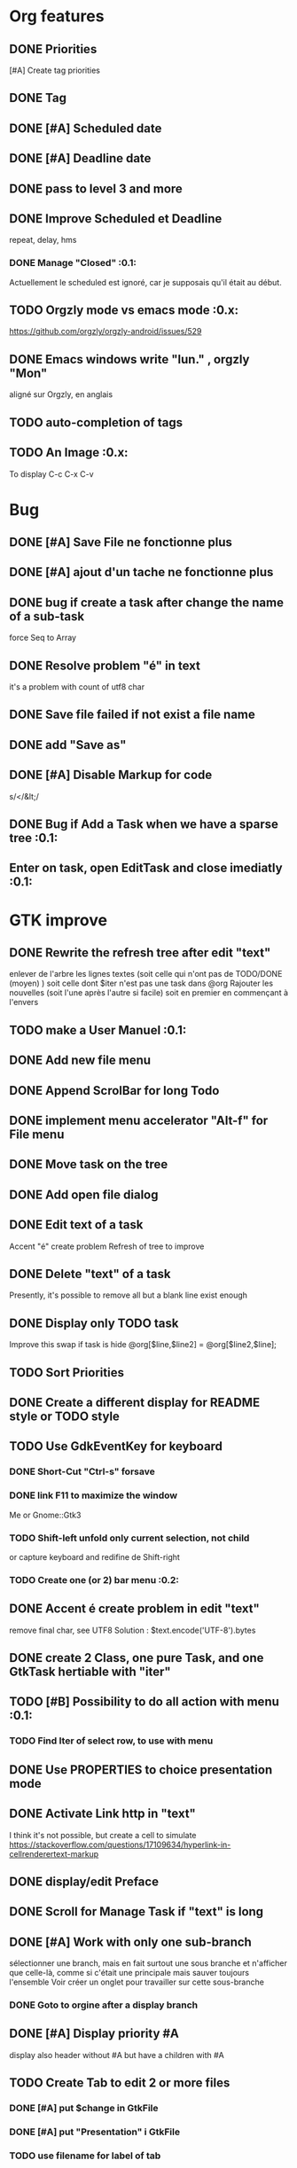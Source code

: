 * Org features
** DONE Priorities
CLOSED: [2020-04-26 dim  09:02]
[#A] Create tag priorities
** DONE Tag
CLOSED: [2020-04-27 lun  19:31]
** DONE [#A] Scheduled date
CLOSED: [2020-05-15 Fri 17:59]
** DONE [#A] Deadline date
CLOSED: [2020-05-15 Fri 17:59]
** DONE pass to level 3 and more
CLOSED: [2020-05-03 dim  07:51]
** DONE Improve Scheduled et Deadline
CLOSED: [2020-11-06 Fri 07:57]
repeat, delay, hms
*** DONE Manage "Closed"                                               :0.1:
CLOSED: [2020-10-24 Sat 13:47] SCHEDULED: <2020-05-09 Sat>
Actuellement le scheduled est ignoré, car je supposais qu'il était au début.
** TODO Orgzly mode vs emacs mode                                      :0.x:
https://github.com/orgzly/orgzly-android/issues/529
** DONE Emacs windows write "lun." , orgzly "Mon"
CLOSED: [2020-05-28 Thu 07:51]
aligné sur Orgzly, en anglais
** TODO auto-completion of tags
** TODO An Image                                                       :0.x:
To display C-c C-x C-v
[[./img/test.png]] 
* Bug
** DONE [#A] Save File ne fonctionne plus
CLOSED: [2020-08-02 Son 11:20]
** DONE [#A] ajout d'un tache ne fonctionne plus
CLOSED: [2020-08-02 Son 08:02]
** DONE bug if create a task after change the name of a sub-task
   force Seq to Array
** DONE Resolve problem "é" in text
CLOSED: [2020-04-25 sam  19:00]
it's a problem with count of utf8 char
** DONE Save file failed if not exist a file name
CLOSED: [2020-05-10 dim  09:02]
** DONE add "Save as"
CLOSED: [2020-05-10 dim  09:02]
** DONE [#A] Disable Markup for code
CLOSED: [2020-05-12 mar  07:42]
s/</&lt;/
** DONE Bug if Add a Task when we have a sparse tree                   :0.1:
CLOSED: [2020-11-06 Fri 09:58]
** Enter on task, open EditTask and close imediatly                    :0.1:
* GTK improve
** DONE Rewrite the refresh tree after edit "text"
enlever de l'arbre les lignes textes
(soit celle qui n'ont pas de TODO/DONE (moyen) )
soit celle dont $iter n'est pas une task dans @org
Rajouter les nouvelles 
(soit l'une après l'autre si facile)
soit en premier en commençant à l'envers
** TODO make a User Manuel                                             :0.1:
** DONE Add new file menu
CLOSED: [2020-05-05 mar  07:24]
** DONE Append ScrolBar for long Todo
** DONE implement menu accelerator "Alt-f" for File menu
** DONE Move task on the tree
** DONE Add open file dialog
** DONE Edit text of a task
Accent "é" create problem
Refresh of tree to improve
** DONE Delete "text" of a task
CLOSED: [2020-06-23 Tue 07:50]
Presently, it's possible to remove all but a blank line exist enough
** DONE Display only TODO task
CLOSED: [2020-04-25 sam  08:02]
Improve this swap if task is hide
@org[$line,$line2] = @org[$line2,$line];
** TODO Sort Priorities
** DONE Create a different display for README style or TODO style
** TODO Use GdkEventKey for keyboard
*** DONE Short-Cut  "Ctrl-s" forsave
CLOSED: [2020-10-05 Mon 07:13]
*** DONE link F11 to maximize the window
CLOSED: [2020-11-06 Fri 07:57]
Me or Gnome::Gtk3
*** TODO Shift-left unfold only current selection, not child
or capture keyboard and redifine de Shift-right
*** TODO Create one (or 2) bar menu                                    :0.2:
** DONE Accent é create problem in edit "text"
CLOSED: [2020-04-19 dim  11:00]
remove final char, see UTF8
Solution : $text.encode('UTF-8').bytes
** DONE create 2 Class, one pure Task, and one GtkTask hertiable with "iter"
CLOSED: [2020-05-02 sam  11:06]
** TODO [#B] Possibility to do all action with menu                    :0.1:
*** TODO Find Iter of select row, to use with menu
** DONE Use PROPERTIES to choice presentation mode
CLOSED: [2020-04-25 sam  12:33]
#+PROPERTY: var  foo=1
** DONE Activate Link http in "text"
CLOSED: [2020-06-01 Mon 08:06]
I think it's not possible, 
but create a cell to simulate
https://stackoverflow.com/questions/17109634/hyperlink-in-cellrenderertext-markup
** DONE display/edit Preface
CLOSED: [2020-07-15 Wen 10:16]
** DONE Scroll for Manage Task if "text" is long
CLOSED: [2020-06-23 Tue 18:55]
** DONE [#A] Work with only one sub-branch
CLOSED: [2020-05-09 sam  07:33]
sélectionner une branch, mais en fait surtout une sous branche
et n'afficher que celle-là, comme si c'était une principale
mais sauver toujours l'ensemble
Voir créer un onglet pour travailler sur cette sous-branche
*** DONE Goto to orgine after a display branch
CLOSED: [2020-05-09 sam  07:33]
** DONE [#A] Display priority #A
CLOSED: [2020-05-05 mar  07:16]
display also header without #A but have a children with #A
** TODO Create Tab to edit 2 or more files
*** DONE [#A] put $change in GtkFile
CLOSED: [2020-06-14 Son 09:21]
*** DONE [#A] put "Presentation" i GtkFile
CLOSED: [2020-07-12 Son 10:46]
*** TODO use filename for label of tab
*** TODO Improve Menu
open in new tab
close tab
close all tab
*** DONE [#A] File/Quit loop on tab
CLOSED: [2020-06-14 Son 09:21]
** TODO Separte, momentarily, a file in multiple tabs
** DONE Display Priority #A/B # A/B/C with or not no priority
CLOSED: [2020-06-27 Sat 11:35]
** TODO Griser les menus non-utilisables
Top of treesi déjà au Top, save si déja sauvé,...
** DONE For Open and Save as, remove Ok button
CLOSED: [2020-05-14 jeu  07:10]
*** TODO or manage return ?
** TODO Griser les boutons non-utilisables
<, ^, v,..
** DONE Add Cancel when warning for save file                          :0.1:
CLOSED: [2020-10-24 Sat 11:24]
** DONE [#A] When display only #A, unfold all
CLOSED: [2020-06-27 Sat 09:42]
Réflechir à comment afficherles arbres claisemés
** TODO Improve link in text
lancer si on click sur le lien et non sur la tache
(iter ne sera alors plus quepour les headers mais aussi pour les textes, verifier si ça pose problème
si plusieurs liens, ouvir une dialog box ?
** TODO Refactoring new file with GtkFile = .new
** DONE [#A] Fold All
CLOSED: [2020-06-27 Sat 09:17]
Option/fold all
** DONE [#A] When Add-sub task unflod task, not sub-task
CLOSED: [2020-06-27 Sat 09:31]
** DONE Edit Properties
CLOSED: [2020-11-06 Fri 07:57]
** DONE Add Brother task
CLOSED: [2020-11-06 Fri 07:57]
** DONE [#A] Bug if view #A, and #A in DONE task                       :0.1:
CLOSED: [2020-11-07 Sat 09:07]
xx TODO Create Tab to edit 2 or more files
xxx DONE [#A] put $change in GtkFile
** DONE [#A] Display message (saved file,...) when use shortcut
CLOSED: [2020-11-06 Fri 07:57]
** DONE Put shortcut on right of menu entries                          :0.1:
CLOSED: [2020-10-10 Sat 13:53]
** TODO Indentation des tag
*** DONE to display (add column to tree ?)
CLOSED: [2020-11-08 Son 16:56]
*** TODO When save. Parameter as Orgzly or Emacs
** DONE Move "Add sub-task" to menu "Edit"                             :0.1:
CLOSED: [2020-10-23 Fri 07:45]
créer une tache sans iter et la faire manager par method tv
 en fait, extraire de tv button la partie sans iter
** TODO Edit task in mode text                                         :0.x:
Possibility to edit a task (ot child) in a text editor
** DONE Tag : Have a second column to display "Tags"
CLOSED: [2020-11-06 Fri 17:24]
** TODO Align shortcut of menu to right
** TODO Better manage Shift-^
Work to change prioritiy, but change
also the highlighted line.
2 Solution
- désactivated in GTK this comportement
- repositionned the higlighted on the task
** TODO Sparse Tree
Create an other mode of sprase tree
As Emac, hide branch
(and note reconstruct)
Necessary to have Gtk.TreeModelFilter

** TODO Change size of char
** DONE si enter dans Edit Header, active OK                           :0.1:
CLOSED: [2020-11-28 Sat 12:59]
** DONE si enter dans Find, active OK                                  :0.1:
CLOSED: [2020-11-28 Sat 09:46]
** TODO Tab dans Texte fait passer le focus à OK
** TODO Use clipboard
https://python-gtk-3-tutorial.readthedocs.io/en/latest/clipboard.html
** TODO Ctrl-enter in text send OK to dialog and save and close        :0.1:
** TODO Enter in tag edit send OK                                      :0.1:
** TODO Bug when display text after moifiy                             :0.1:
inverse line
* raku improve
** DONE create Class Task
CLOSED: [2020-04-21 mar  18:35]
** DONE Create Class Orgmode
CLOSED: [2020-04-21 mar  19:29]
** DONE create a task.pm
CLOSED: [2020-08-09 Son 09:23]
** DONE TODO -&gt; DONE add line with date
** DONE Read filename on the command line
** DONE DONE to TODO, remove date but exist a blank line if no text
CLOSED: [2020-06-23 Tue 07:50]
Utiliser update text, 
en mettant la nouvelle chaine en premier
** DONE read/write preface
CLOSED: [2020-04-19 dim  16:45]
** DONE Remove @org and create a primary Task
CLOSED: [2020-05-02 sam  09:44]
** DONE Move doesn't work in mode No-done.
CLOSED: [2020-05-03 dim  17:08]
** DONE Read todo of a file
CLOSED: [2020-06-20 Sat 13:40]
*** DONE Populate a special task with TODO of a file
CLOSED: [2020-05-06 mer  08:09]
Search in a file .raku linewith # TODO
And append this TODO to the task.
*** DONE [#B] DONE automatically special task # TODO is remove of the file
CLOSED: [2020-06-20 Sat 13:40]
Load all todo from file
Readl all TODO from org, if find in list, remove (line may be change)
if not find Ask question Delete, DONE
Append All Todo
** TODO [#C] When move (on no-done mod), improve switch
if 
 * 1
 * DONE 2
 * 3
and up 3, whe are
 * 3
 * DONE 2
 * 1
better is
 * 3
 * 1
 * DONE
No switch 1 et 3, but insert 3 before 1
** TODO Export in html (and others)
** DONE Create cut/paste
CLOSED: [2020-11-08 Son 09:55]
** TODO Create Copy and multi-Paste
** DONE Warning if Save as on an existent file                         :0.1:
CLOSED: [2020-10-24 Sat 11:24]
** TODO Create Undo/Redo
https://en.m.wikipedia.org/wiki/Undo
** DONE [#A] Warning save diseable for demo.org
CLOSED: [2020-05-12 mar  17:42]
** DONE compare .bak and original file, and create alert is different
CLOSED: [2020-05-18 Mon 07:20]
** DONE Properties are not ordonned, read and write differt but it's the same. Alert is not utile
CLOSED: [2020-05-23 Sat 09:10]
Use Array, not Hash
** TODO Add white line as Orgzly
** DONE Create a GtkFile.pm
CLOSED: [2020-10-08 Thu 08:06]
** DONE rewriting inspect (2 files)                                    :0.1:
CLOSED: [2020-11-06 Fri 12:06]
** TODO Create a auto-save
** TODO Inspect : return string, no say
** TODO Not display year is current year
SCHEDULED: <2020-11-07 Sat>
** DONE Find : Create a spase tree
CLOSED: [2020-11-07 Sat 09:48]
in finding in header and text
** TODO Display in local language
French : sam 7 nov
** TODO Improve "find"
with regex, case insensitive
** TODO in edit tag, remove (or forbidden) ":"  :0.1:
* git
** DONE diff ne pas afficher les blancs
CLOSED: [2020-04-10 Fri 12:19]
   git diff -b --ignore-blank-lines
* sed
** DONE mettre debug à 0 avant le push
   sed -i 's/debug=1/debug=0/' org-mode-gtk.raku
* vim
** TODO how colorize raku file and keep folding code
https://www.perl.com/article/194/2015/9/22/Activating-Perl-6-syntax-highlighting-in-Vim/
** TODO how select a word "raku"
yw select only "begin" for variable "begin-end"
** DONE Fold/unfold code
CLOSED: [2020-04-25 sam  10:42]
** TODO Use Perl6::Tidy
Install fail
See issue https://github.com/drforr/perl6-Perl6-Parser/issues/24
my $compiler := nqp::getcomp('perl6');  en erreur
mais focntionne avec la version 2019.03
mais malgré ça j'ai une erreur à l'exécution
même issue
** TODO Change color in Insert Mode
https://stackoverflow.com/questions/7614546/vim-cursorline-color-change-in-insert-mode
